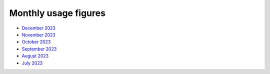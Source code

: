 Monthly usage figures
=====

* `December 2023 <https://ljmu-my.sharepoint.com/:b:/g/personal/astrcrai_ljmu_ac_uk/EZx4eIKupPZEvSFN_XICTDIBU04Rm2YctBzaNo24Rwfx3g?e=Vpx2v7>`_
* `November 2023 <https://ljmu-my.sharepoint.com/:b:/g/personal/astrcrai_ljmu_ac_uk/EXABmUGpwSdIjlSX9EnoevQBl4DSjZkUFqommID0B_S2iA?e=4MFayn>`_
* `October 2023 <https://ljmu-my.sharepoint.com/:b:/g/personal/astrcrai_ljmu_ac_uk/EVhVY7cRx3JIoEc66N5FdogBv9lU7hMmD7kNoQ4DoeYL2w?e=NHmDq4>`_
* `September 2023 <https://ljmu-my.sharepoint.com/:b:/g/personal/astrcrai_ljmu_ac_uk/Eczps9x5J4JNukmNjCkJJXUBMAF7Ija7zmoX4_JeUIP3DQ?e=wnx6dE>`_
* `August 2023 <https://ljmu-my.sharepoint.com/:b:/g/personal/astrcrai_ljmu_ac_uk/Eb_WOm4I6wFFofzcWiDe-OABXnJo6D0o4KWdkz-hISLHdg?e=DdskWe>`_ 
* `July 2023 <https://ljmu-my.sharepoint.com/:b:/g/personal/astrcrai_ljmu_ac_uk/Ebn18Ed8yxxKslaSfXzGnTcB8E66i7LZrZ-BN67Lpbadaw?e=pr88wZ>`_ 




